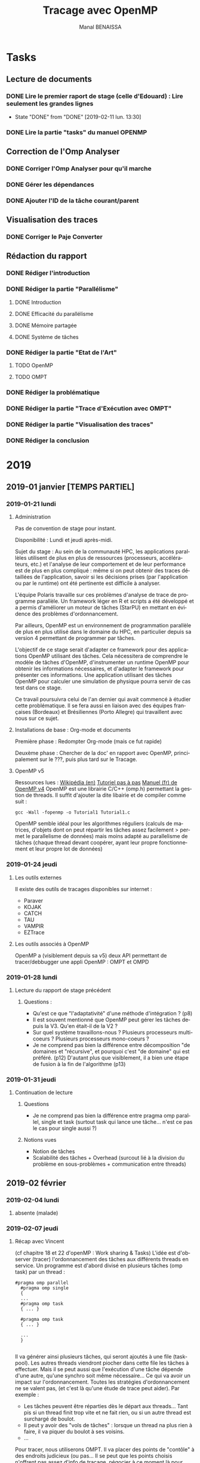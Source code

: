 # -*- mode: org -*-
# -*- coding: utf-8 -*-
#+STARTUP: overview indent inlineimages logdrawer
#+TITLE:       Tracage avec OpenMP
#+AUTHOR:      Manal BENAISSA
#+LANGUAGE:    fr
#+TAGS: GENERAL(G) openMP(o) org-mode(O) latex(T) git(G) reunion(r)
#+EXPORT_SELECT_TAGS: Blog
#+OPTIONS:   H:3 num:t toc:t \n:nil @:t ::t |:t ^:t -:t f:t *:t <:t
#+OPTIONS:   TeX:t LaTeX:nil skip:nil d:nil todo:t pri:nil tags:not-in-toc
#+EXPORT_SELECT_TAGS: export
#+EXPORT_EXCLUDE_TAGS: noexport
#+COLUMNS: %25ITEM %TODO %3PRIORITY %TAGS
#+SEQ_TODO: TODO(t!) STARTED(s!) WAITING(w@) APPT(a!) | DONE(d!) CANCELLED(c!) DEFERRED(f!)

* Tasks
** Lecture de documents
*** DONE Lire le premier raport de stage (celle d'Edouard) : Lire seulement les grandes lignes
   - State "DONE"       from "DONE"       [2019-02-11 lun. 13:30]
*** DONE Lire la partie "tasks" du manuel OPENMP
:LOGBOOK:
- State "DONE"       from "TODO"       [2019-03-25 lun. 16:24]
:END:
** Correction de l'Omp Analyser
*** DONE Corriger l'Omp Analyser pour qu'il marche
:LOGBOOK:
- State "DONE"       from "TODO"       [2019-04-01 lun. 17:41]
:END:
*** DONE Gérer les dépendances
:LOGBOOK:
- State "DONE"       from "TODO"       [2019-04-11 jeu. 16:18]
:END:
*** DONE Ajouter l'ID de la tâche courant/parent 
:LOGBOOK:
- State "DONE"       from "TODO"       [2019-05-20 lun. 17:02]
:END:
** Visualisation des traces
*** DONE Corriger le Paje Converter
:LOGBOOK:
- State "DONE"       from "TODO"       [2019-05-22 mer. 09:46]
:END:
** Rédaction du rapport
*** DONE Rédiger l'introduction
:LOGBOOK:
- State "DONE"       from "TODO"       [2019-05-23 jeu. 12:04]
:END:
*** DONE Rédiger la partie "Parallélisme"
:LOGBOOK:
- State "DONE"       from "TODO"       [2019-05-28 mar. 17:28]
:END:
**** DONE Introduction
:LOGBOOK:
- State "DONE"       from "TODO"       [2019-05-24 ven. 18:03]
:END:
**** DONE Efficacité du parallélisme
:LOGBOOK:
- State "DONE"       from "TODO"       [2019-05-27 lun. 17:41]
:END:
**** DONE Mémoire partagée
:LOGBOOK:
- State "DONE"       from "TODO"       [2019-05-28 mar. 17:28]
:END:
**** DONE Système de tâches 
:LOGBOOK:
- State "DONE"       from "TODO"       [2019-05-28 mar. 17:28]
:END:
*** DONE Rédiger la partie "Etat de l'Art" 
:LOGBOOK:
- State "DONE"       from "TODO"       [2019-06-13 jeu. 12:02]
:END:
**** TODO OpenMP
**** TODO OMPT
*** DONE Rédiger la problématique
:LOGBOOK:
- State "DONE"       from "TODO"       [2019-06-13 jeu. 12:03]
:END:
*** DONE Rédiger la partie "Trace d'Exécution avec OMPT"
:LOGBOOK:
- State "DONE"       from "TODO"       [2019-06-13 jeu. 12:03]
:END:
*** DONE Rédiger la partie "Visualisation des traces"
:LOGBOOK:
- State "DONE"       from "TODO"       [2019-06-13 jeu. 12:03]
:END:
*** DONE Rédiger la conclusion
:LOGBOOK:
- State "DONE"       from "TODO"       [2019-06-13 jeu. 12:03]
:END:
* 2019
** 2019-01 janvier [TEMPS PARTIEL]
*** 2019-01-21 lundi
**** Administration
Pas de convention de stage pour instant.

Disponibilité : Lundi et jeudi après-midi.

Sujet du stage : Au sein de la communauté HPC, les applications
parallèles utilisent de plus en plus de ressources (processeurs,
accélérateurs, etc.) et l'analyse de leur comportement et de leur
performance est de plus en plus compliqué : même si on peut obtenir
des traces détaillées de l'application, savoir si les décisions prises
(par l'application ou par le runtime) ont été pertinente est difficile
à analyser.

L'équipe Polaris travaille sur ces problèmes d'analyse de trace de
programme parallèle. Un framework léger en R et scripts a été
développé et a permis d'améliorer un moteur de tâches (StarPU) en
mettant en évidence des problèmes d'ordonnancement.

Par ailleurs, OpenMP est un environnement de programmation parallèle
de plus en plus utilisé dans le domaine du HPC, en particulier depuis
sa version 4 permettant de programmer par tâches.

L'objectif de ce stage serait d'adapter ce framework pour des
applications OpenMP utilisant des tâches. Cela nécessitera de
comprendre le modèle de tâches d'OpenMP, d'instrumenter un runtime
OpenMP pour obtenir les informations nécessaires, et d'adapter le
framework pour présenter ces informations.
Une application utilisant des tâches OpenMP pour calculer une
simulation de physique pourra servir de cas test dans ce stage.

Ce travail poursuivra celui de l'an dernier qui avait commencé à
étudier cette problématique. Il se fera aussi en liaison avec des
équipes françaises (Bordeaux) et Brésiliennes (Porto Allegre) qui
travaillent avec nous sur ce sujet.

**** Installations de base : Org-mode et documents
Première phase : Redompter Org-mode (mais ce fut rapide)

Deuxème phase : Chercher de la doc' en rapport avec OpenMP,
principalement sur le ???, puis plus tard sur le Tracage.

**** OpenMP v5 
Ressources lues :
[[https://en.wikipedia.org/wiki/OpenMP][Wikipédia (en)]]
[[https://connect.ed-diamond.com/GNU-Linux-Magazine/GLMF-122/Decouverte-de-la-programmation-parallele-avec-OpenMP][Tutoriel pas à pas]]
[[https://haydn2005.u-bourgogne.fr/dsi-ccub/IMG/pdf/openMP_Fortran_C.pdf][Manuel (fr) de OpenMP v4]]
OpenMP est une librairie C/C++ (omp.h) permettant la gestion de threads.  
Il suffit d'ajouter la dite libairie et de compiler comme suit :

#+begin_src 
gcc -Wall -fopenmp -o Tutorial1 Tutorial1.c
#+end_src

OpenMP semble idéal pour les algorithmes réguliers (calculs de
matrices, d'objets dont on peut répartir les tâches assez facilement >
permet le parallelisme de données) mais moins adapté au parallelisme
de tâches (chaque thread devant coopérer, ayant leur propre
fonctionnement et leur propre lot de données)
  
*** 2019-01-24 jeudi
**** Les outils externes
Il existe des outils de tracages disponibles sur internet :
- Paraver
- KOJAK
- CATCH
- TAU
- VAMPIR
- EZTrace
**** Les outils associés à OpenMP
OpenMP a (visiblement depuis sa v5) deux API permettant de
tracer/debbugger une appli OpenMP : OMPT et OMPD
*** 2019-01-28 lundi
**** Lecture du rapport de stage précédent
***** Questions :
- Qu'est ce que "l'adaptativité" d'une méthode d'intégration ? (p8)
- Il est souvent mentionné que OpenMP peut gérer les tâches depuis la
  V3. Qu'en était-il de la V2 ?
- Sur quel système travaillons-nous ? Plusieurs processeurs
  multi-coeurs ? Plusieurs processeurs mono-coeurs ?
- Je ne comprend pas bien la différence entre décomposition "de
  domaines et "récursive", et pourquoi c'est "de domaine" qui est
  préféré. (p12) D'autant plus que visiblement, il  a bien une étape
  de fusion à la fin de l'algorithme (p13)
*** 2019-01-31 jeudi 
**** Continuation de lecture
***** Questions
- Je ne comprend pas bien la différence entre pragma omp parallel,
  single et task (surtout task qui lance une tâche... n'est ce pas le
  cas pour single aussi ?)

***** Notions vues
- Notion de tâches
- Scalabilité des tâches + Overhead (surcout lié à la division du
  problème en sous-problèmes + communication entre threads)

** 2019-02 février
*** 2019-02-04 lundi
**** absente (malade)
*** 2019-02-07 jeudi
**** Récap avec Vincent

(cf chapitre 18 et 22 d'openMP : Work sharing & Tasks) L'idée est
d'observer (tracer) l'ordonnancement des tâches aux différents threads
en service. Un programme est d'abord divisé en plusieurs tâches (omp
task) par un thread :

#+begin_src 
#pragma omp parallel
  #pragma omp single
  {
  ...
  #pragma omp task
  { ... }

  #pragma omp task
  { ... }

  ...
  }

#+end_src

Il va générer ainsi plusieurs tâches, qui seront ajoutés à une file
(taskpool).
Les autres threads viendront piocher dans cette file les tâches à
effectuer. Mais il se peut aussi que l'exécution d'une tâche dépende
d'une autre, qu'une synchro soit même nécessaire... Ce qui va avoir un
impact sur l'ordonnancement. Toutes les stratégies d'ordonnancement ne
se valent pas, (et c'est là qu'une étude de trace peut aider). Par
exemple :
- Les tâches peuvent être réparties dès le départ aux threads... Tant
  pis si un thread finit trop vite et ne fait rien, ou si un autre
  thread est surchargé de boulot.
- Il peut y avoir des "vols de tâches" : lorsque un thread na plus
  rien à faire, il va piquer du boulot à ses voisins.
- ...

Pour tracer, nous utiliserons OMPT. Il va placer des points de
"contôle" à des endroits judicieux (ou pas... Il se peut que les
points choisis n'offrent pas assez d'info de tracage, négocier à ce
moment là pour avoir + d'infos.)

*** 2019-02-11 lundi
**** Préparation de ma présentation de stage pour la Magistère
***** TODO Présentation Magistère
      SCHEDULED: <2019-03-07 jeu.>
J'ai une présentation de mon sujet à préparer. L'idée est d'expliquer
grossièrement ce qu'est le parallélisme et OPENMP, et en quoi le
traçage est nécessaire. La présentation dure une dizaine de minutes,
devant les autres Magisteriens, puis 5min seront consacrés à des questions.

****** Parallélisme & OpenMP  
- Expliquer ce qu'est le parallélisme (brièvement)
- Expliquer le système de tâches
- Montrer OpenMP + comment il gère les tâches

****** Traçage
- Présenter OMPT
- Exliquer mon sujet de stage :Traçage
*** 2019-02-14 jeudi
**** Passage d'Arnaud LEGRAND pour org-mode
Quelques correctifs devaient être fait : En plus j'étais sur une
ancienne version...

Voici le git du org-mode A JOUR :
[[https://gitlab.inria.fr/learninglab/mooc-rr/mooc-rr-ressources/blob/master/module2/ressources/emacs_orgmode.org#a-simple-reproducible-research-emacs-configuration-][Git du Org-mode]]
**** Continuation de la présentation
Je vais tenter de le faire en Latex, je nai jamais eu vraiment
l'occasion de l'utliser.
**** Questions sur le journal du stage précédent
- Pas bien compris la compilation sur seminole
*** 2019-02-18 lundi  
**** Panne Internet
**** Questions sur OPENMP de façon général
***** La différence entre omp barrier et omp taskwait ?
omp barrier s'applique aux threads ! A un point de synchro donné (par
omp barrier) tous les threads encore en activité sont attendus avant de
passer à la suite.
omp taskwait s'applique aux tâches ! Même principe, mais un thread
peut continuer à prendre des tâches malgré taskwait, jusqu'à que
toutes les tâches attendues soient terminés.
***** La différence entre omp master et omp single en matière de perf' ?
Aucune en ce qui concerne les tâches : On péfèrera single, qui est
plus flexible.

*** 2019-02-21 jeudi
**** Absente (Malade)
** 2019-03 mars
*** 2019-03-04 lundi
**** Installation de clang v8
**** Tests d'ordonnancement avec Task.c
5 tâches ont été crée, et elles sont réparties à travers 3
threads. L'idée était de mieux comprendre l'utilisation des tâches,
puis d'essayer de comprendre (sans traçage) l'ordonancement.

Résultat obtenu :
TACHE 1, THREAD 1 
TACHE 2, THREAD 2  
TACHE 5, THREAD 2 
TACHE 3, THREAD 0 
TACHE 4, THREAD 1

Cependant, les tâches sont trop rapides à terminer, il n'y a pas assez
de tâches pour bien voir non plus. Je pense exploiter les fichiers
tests du stage précédent, et éventuellement revenir vers task.c si
j'ai besoin d'un exemple simple.
**** Les directives qui seront souvent utilisées
***** pragma omp parallel
Demande au compilateur de paralléliser explicitement un bloc de code
donné
***** pragma omp single
Le bloc de code donné sera exécuté par UN SEUL thread (pas forcément
le master)
***** pragma omp task
Permet de définir une tâche
****** Construction de task 
******* depend(in/out/inout : <variables>)
#+begin_src 
#pragma omp task depend(in:a,b) depend(out:c)
#+end_src

Cette tâche attend que les tâches produisant a et b se terminent
(out:a,b) et produit c. Permet de définir des dépendances entre tâches
(et personaliser l'ordonancement)
******* firstprivate(<variables>)
#+begin_src 
#pragma omp task firstprivate(a)
#+end_src

Cette tache utilisera une copie e la variable a. Ainsi :
#+begin_src 
int a = 0;

#pragma omp parallel
{	
	#pragma omp single
	{
    #pragma omp task firstprivate(a)
    {
    printf("TACHE 1");
    a++;
    }

    #pragma omp task firstprivate(a)
    {
    printf("TACHE 2");
    a++;
    }
}}
#+end_src

Les 2 tâches auront a = 1. A la fin de l'exécution de ces 2 tâches,
a=0 : Les copies ne sont pas sauvegardées.

***** pragma omp taskwait
permet d'attendre la fin d'exécution de toutes les tâches définies
AVANT taskwait.
*** 2019-03-07 jeudi
**** Première lecture approfondie d'OMPT

A REVOIR : Non comprise

*** 2019-03-11 lundi
*** 2019-03-14 jeudi
**** Compilation avec Clang

#+begin_src 
clang-8 monprogramme.c -fopenmp
#+end_src

Un fichier a.out est généré. Il suffit de l'exécuter comme suit :

#+begin_src 
./a.out <EVENTUELS_PARAMETRES>
#+end_src
**** Revue avec Vincent
les programmes compilés avec clang-8 le sont directement avec
ompt. L'idée que le callback.h appelle avant les fonctions de ompt
(lookup), en stockant directement les fonctions dans des pointeurs et
affiche (comme il le souhaite) les retours de callback.
Il faudra néanmoins revoir la version actuelle de OMPT avec celle du
code de Maxime. 
*** 2019-03-18 lundi
**** Correction de callback.h [EN COURS]
Certaines fonctions/callbacks n'ont pas été implémenté (cf
callback.h/c)
D'autres fonctions/callbacks ont changé de nom/type/paramètre.
Je m'aide du manuel OpenMP v5 pour corriger : [[https://www.openmp.org/wp-content/uploads/OpenMP-API-Specification-5.0.pdf][Manuel OpenMP v5 (dernière version)]]

Pour l'instant, seul le monitoring avec les callbacks (=tracer sur sa
propre machine) est implémentée. Il existe des outils pour tracer une
machine cible (que nous ne verrons pas pour l'instant)
*** 2019-03-21 jeudi
**** Questions
- Nous avons les callbacks =ompt_callback_mutex_acquired= et
  =ompt_callback_mutex_released= qui ,ne sont pas décrit : Il existe
  seulement une specification pour =ompt_callback_mutex_t=. Pourquoi ?
  (p478)
- =ompt_callback_buffer_request= et =ompt_callback_buffer_complete= non
  donnés dans la liste des callbacks. (p486)
- Revoir =ompt_callback_reduction=.
**** Activation d'OMPT
On souhaite à présent tracer un programme lambda (utilisant
OpenMP). Il faut associer callback.c/h au dit programme. Voici la démarche à suivre lorsque =callback= a été
implémenté :
***** Rappel
- Une bibliothèque statique est une collection de fichiers objets
  (.o).
- Une bibliothèque dynamique est une collection de fonctions compilées
  et stockées dans un exécutable, dans le but d'être attaché par
  d'autres prorammes durant l'exécution.
***** A savoir
Il ne faut PAS ajouter #include "callback.h" dans le proramme à tracer
! 
***** Via une bibliothèque dynamique dans la variable d'environnement =OMP_TOOL_LIBRARIES=
****** Créer la librairie dynamique

#+begin_src 
 clang-8 -shared -fpic callback.c -o libcallback.so
#+end_src

Les librairies dynamiques se terminent par .so pour Linux, .dll pour
Windows, .dylib pour OSX. (Comme je suis sur Linux, se sera .so pour
moi)
L'option -fpic convertie les adresses absolues en adresses relatives :
Les diférents processus pourront charger la librairie à différentes
zones mémoire.

****** Passer la librairie dans la variable d'environement =OMP_TOOL_LIBRAIRIES= 

Attention, il est TRES important que la librairie se trouve dans
=/usr/local/lib/= !

#+begin_src
export OMP_TOOL_LIBRARIES="/usr/local/lib/libcallback.so"
#+end_src

Pour voir les variables d'environnement :

#+begin_src 
printenv OMP_TOOL_LIBRARIES
#+end_src

[Cette méthode marche !]
***** Directement dans le programme (statique) 
#+begin_src 
clang-8 -include callback.h -fopenmp Time.c -o Time
#+end_src

[Cette méthode ne marche pas...]
***** Problème
Aucune des deux techniques ne fonctionne. Ni le journal de l'an
dernier, ni le manuel ne m'en dit plus...

[EDIT : La méthode 1 marche !]
*** 2019-03-25 lundi
**** DONE Dernières corrections du callback.h 
:LOGBOOK:
- State "DONE"       from "TODO"       [2019-04-11 jeu. 16:06]
:END:
- Le .h est inutile. A supprimer. [EDIT : Je pense plutôt le
garder, il m'aide à mieux y voir] 
- Enlever les statics.
- Retoucher le timer (timer fourni inutile)
- Revoir les retours donnés à chaque callback (certains retours sont inutiles à fournir)
**** TODO Permettre une meilleure visualisation
Soit avec PAJE, soit avec R
**** DONE Essayer le tracage avec le programme =mergesort.c=
:LOGBOOK:
- State "DONE"       from "STARTED"    [2019-04-11 jeu. 16:19]
- State "STARTED"    from "TODO"       [2019-04-11 jeu. 16:06]
:END:
L'idée étant de voir le traçage sur un programme + complexe
**** TODO Essayer le traçage avec le programme =cas-test= 
Programme utilisant la bibliothèque GSL (cas des intégrations
imbriquées, inspiré de calculs effectué en physique)
**** Observation des traces
L'activation d'OMPT fonctionne, et donne donc un fichier
=trace_ompt.csv=. Il faut à présent voir si les retours donnés sont
cohérents par rapport au programme tracé.
**** Retour de Vincent
***** Autres manières de compiler
Avec une bibliothèque dynamique indiquée par un chemin complet
#+begin_src 
clang-8 -shared -fpic callback.c -o libcallback.so
export OMP_TOOL_LIBRARIES="$(pwd)/libcallback.so"
clang-8 -fopenmp -o Time Time.c
env -i OMP_TOOL_LIBRARIES="$OMP_TOOL_LIBRARIES" ./Time 2
#+end_src
Avec le code directement dans l'exécutable
#+begin_src 
clang-8 -fopenmp -o Time-alone callback.c Time.c
env -i ./Time-alone 2
#+end_src
Avec une bibliothèque dynamique recherchée dans les chemins de bibliothèque
#+begin_src 
clang-8 -shared -fpic callback.c -o libcallback.so
export OMP_TOOL_LIBRARIES="libcallback.so"
export LD_LIBRARY_PATH="$(pwd)"
clang-8 -fopenmp -o Time Time.c
env -i OMP_TOOL_LIBRARIES="$OMP_TOOL_LIBRARIES" LD_LIBRARY_PATH="$LD_LIBRARY_PATH" ./Time 2
#+end_src

***** Visualisation de traces
- format PAJE
- outils :
  - l'ancêtre Paje.app (gnustep/Objective C)
  - paje-ng (à tester en priorité)
  - Vite (réécriture avec OpenGL, ne supporte pas tout le format Paje)
***** Compilation gsl-par
#+begin_src 
git clone ...
git checkout fin-stage
cd ...
./autogen.sh
mkdir build && cd build
../configure CC=clang-8 CFLAGS=-fopenmp --prefix="$(pwd)/_inst" --enable-openmp --enable-maintainer-mode
make -j
make install
#+end_src
#+begin_src
stage-qgp/cas-test$ make  GSL_BASEDIR=../../gsl-par/build/_inst
#+end_src
*** 2019-03-28 jeudi 
**** Correction du callback.h
***** Timer étrange
Le timer retournait toujours le même timestamp. Nous pouvions voir la
chronologie qu'à partir de l'ordre dans laquel les événements ont été
écrit dans le fichier (le timestamp était alors inutile). De plus, la valeur
retournée donnait le nombre de secondes depuis janvier 1970... J'ai
corrigé ça.
***** Questions
- Les sections parallèles (même emboitées) sont toujours crées/gérés
  par le MEME thread, mais parfois par des processeurs différents,
  comment ça se fait ?
***** Récap' des events et des infos retournées.
Certains paramètres sont retournés mais sont ils vraiment utiles pour
le tracage ? Manque-il des infos ?
****** =EVENT_OMPT_START=            (101)
Aucun paramètre

****** =EVENT_OMPT_END=              (102)
Aucun paramètre

****** =EVENT_THREAD_BEGIN=          (103)
Associé à =ompt_callback_thread_begin()= : Lorsqu'un thread est crée. On
veut alors connaitre :
- ID du processeur
- ID du thread crée
- Le type du thread (initial = 1, worker = 2, other = 3, unknown = 4)

- Eventuellement sa structure associée ? (Pas pertinent à mon sens)

Il y a des redondances dans l'ancienne version :
=ompt_get_thread_data()->value= (va donner l'ID du thread courant) et
=thread_data->value= (ID du thread crée) indiqueront
toujours les MEMES valeurs.

****** =EVENT_THREAD_END=            (104)
Associé à =ompt_callback_thread_end()= : Lorsqu'un thread se termine. On
veut alors connaitre :
- ID du processeur
- ID du thread terminé

****** =EVENT_TASK_CREATE=           (105)
Associé à =ompt_callback_task_create()= : Lorsqu'une tâche est crée. On
veut alors connaitre :
- ID du processeur
- ID du thread qui va créer la tâche
- ID de la tâche associée à la création de la nouvelle tâche (>1000) :
  vaut 0 si c'est une tâche initiale
 ID de la nouvelle tâche
- flags : type de la nouvelle tâche (initial, explicit ou target)
- A il des dépendances ?

****** =EVENT_TASK_END=              (106)
Associé à =ompt_callback_task_schedule()= : Lorsqu'une tâche est terminée. On
veut alors connaitre :
- ID du processeur
- ID du thread qui va créer la tâche
- ID de la tâche associée à la création de la nouvelle tâche (>1000) :
  vaut 0 si c'est une tâche initiale
- ID de la nouvelle tâche
- flags : type de la nouvelle tâche (initial, explicit ou target)
- A il des dépendances ?
****** =EVENT_IMPLICIT_TASK_CREATE=  (107)
Associé à =ompt_callback_implicit_task()= : Lorsqu'une tâche implicite
(ou initiale) est crée. On veut alors connaitre :
- ID du processeur
- ID du thread qui va exécuter la tâche
- ID de la section parallèle/team (>100) où on se trouve 
- ID de la tâche rencontrée (>1000)
- flags (indique la nature de la tâche : initial ou implicit)
- Nombre de threads ou de team (=actual_parallelism=) : vaut 1 pour les
  tâches initiales qui ne sont pas dans des teams.
- Index (ID du thread appelant) : vaut 1 pour les tâches initiales non
  crées par des teams.


A noter qu'une tâche implicite est crée à chaque section parallèle !

****** =EVENT_IMPLICIT_TASK_END=     (108)
Associé à =ompt_callback_implicit_task()= : Lorsqu'une tâche implicite
(ou initiale) est crée. On veut alors connaitre :
- ID du processeur
- ID du thread qui va exécuter la tâche
- ID de la section parallèle/team (>100) où on se trouve (vaudra NULL
  ou 0 ici)
- ID de la tâche rencontrée (>1000)
- Nombre de threads ou de team (=actual_parallelism=) : vaudra 0 ici.
- Index (ID du thread appelant) 
- flags (indique la nature de la tâche : initial ou implicit)

ID de la section parallèle, le nombre de threads et le flag ne sont
pas nécessaire ici, mais je les ai quand même laissé.

****** =EVENT_TASK_SCHEDULE=         (109)
Associé à =ompt_callback_task_schedule()= : Lorsqu'une tâche est "modifiée". On
veut alors connaitre :
- ID du processeur
- ID du thread qui va créer la tâche
- ID de la tâche 1 (tâche courante) (>1000)
- ID de la tâche 2
- status (cf =get_task_status()=)

****** =EVENT_PARALLEL_BEGIN=        (110)
Associé à =ompt_callback_parallel_begin()= : Lorsqu'une région parallèle
(avec pragma omp parallel) ou une team commence. On
veut alors connaitre :
- ID du processeur
- ID du thread qui va créer la région parallèle/team
- ID de la section parallèle/team (>100)
- ID de la tâche rencontrée (>1000)
- flags (indique comment/par qui la section est crée)
- Nombre de threads demandé dans cette section

=encountering_task_frame->exit_frame.ptr= est le pointeur vers la tâche
à effectuer, ce n'est pas pertinent de le mettre. Ce fier à ce qui est
proposé dans les structures de trace, dans le manuel).

****** =EVENT_PARALLEL_END=          (111)
Associé à =ompt_callback_parallel_end()= : Lorsqu'une région parallèle
(avec pragma omp parallel) ou une team commence. On veut alors connaitre :
- ID du processeur
- ID du thread qui va terminer la région parallèle/team
- ID de la section parallèle/team qui termine (>100)

****** =EVENT_SINGLE_OTHER_BEGIN=    (112)
Associé à =ompt_callback_work()= : Lorqu'une directive "#pragma omp
single" (= gestion de cette section par UN SEUL thread) est rencontré par un thread qui ne GERE pas cette section.
veut alors connaitre :
- ID du processeur
- ID du thread 
- ID de la section parallèle (>100)
- ID de la tâche associée
****** =EVENT_SINGLE_OTHER_END=      (113)
Associé à =ompt_callback_work()= : Lorqu'une directive "#pragma omp
single" (= gestion de cette section par UN SEUL thread) est rencontré
par un thread qui ne GERE pas cette section, et que cette section se termine.
veut alors connaitre :
- ID du processeur
- ID du thread 
- ID de la section parallèle (>100)
- ID de la tâche associée

****** =EVENT_TASK_DEPENDENCES=      (114)
Associé à =ompt_callback_dependences()= : Lorsqu'une tâche est crée
AVEC des dépendances (avec =ordered/depend=). On
veut alors connaitre :
- ID du processeur
- ID du thread qui va créer la tâche
- ID de la nouvelle tâche (>1000)
- nombre de dépendances
- liste des dépendances

****** =EVENT_TASK_DEPENDENCES_PAIR= (115)
Associé à =ompt_callback_task_dependences()= : Lorsqu'une tâche est crée
AVEC des dépendances ET que les tâches dont elle dépend sont encore en
cours d'exécution. On rencontre notamment cette situation dans le cas
des loops (la tâche i+1 dépend de la tâche i) On
veut alors connaitre :
- ID du processeur
- ID du thread qui va créer la tâche
- ID de la tâche source (celle qui fournit les variables out) (>1000)
- ID de la tâche =sink= (celle doit attendre la tâche source) (>1000)

****** =EVENT_SINGLE_EXECUTOR_BEGIN= (116)
Associé à =ompt_callback_work()= : Lorqu'une directive "#pragma omp
single" (= gestion de cette section par UN SEUL thread) est rencontré
par le thread qui GERE cette section.
veut alors connaitre :
- ID du processeur
- ID du thread 
- ID de la section parallèle (>100)
- ID de la tâche associée
****** =EVENT_SINGLE_EXECUTOR_END=   (117)
Associé à =ompt_callback_work()= : Lorqu'une directive "#pragma omp
single" (= gestion de cette section par UN SEUL thread) est rencontré
par le thread qui GERE cette section, et que cette section se termine.
veut alors connaitre :
- ID du processeur
- ID du thread 
- ID de la section parallèle (>100)
- ID de la tâche associée
****** =EVENT_MASTER_BEGIN=          (118)
Associé à =ompt_callback_master()= : Lorqu'une section géré par le
thread master commence (lorsque "#pragma omp master" est rencontrée). On
veut alors connaitre :
- ID du processeur
- ID du thread 
- ID de la section parallèle (>100)
- ID de la tâche associée

** 2019-04 avril
*** 2019-04-01 lundi
**** ><(((°>
**** Questions
- Les sections parallèles (callback : =ompt_callback_parallel_begin=)
retournent un flag qui n'indique pas si la section est LEAGUE ou
TEAM... Normal ?
- Revoir complètement comment les dépendances sont stockées et (surtout
  comment y accéder...)
*** 2019-04-04 jeudi
**** Questions
- Lorsqu'un event =OMPT_CALLBACK_DEPENDENCES= survient, il est
  normalement possible d'accéder aux dites dépendances (pour une tâche
  donnée) via le paramètre =const ompt_dependence_t *deps=. La structure
  =ompt_dependence_t= est construite ainsi : 

#+begin_src 
typedef struct ompt_dependence_t {
ompt_data_t variable;
ompt_dependence_type_t dependence_type;
} ompt_dependence_t;
#+end_src

=ompt_dependence_type_t= fournit le type de dépendance (in, out, inout)
détaillée dans la fonction =char* get_dependence_type(int d)= de
callback.c. (Jusqu'à là, tout va bien)
En revanche, =ompt_data_t variable= est une autre structure comme suit :

#+begin_src 
typedef union ompt_data_t {
uint64_t value;
void* ptr;
} ompt_data_t;
#+end_src

...où variable est un pointeur vers la zone de stockage de la
dépendance. (cf p442 du manuel)
 Donc variable->value doit donner le variable de dépendance de la
tâche...Ce qui ne semble pas être le cas.
*** 2019-04-08 lundi
**** Réponses !
***** Au sujet des dépendances
Le nom de la variable n'est pas stockée ! En revanche, on peut trouver
sa valeur dans *(variable->value) ou dans *(variable->ptr) (value et
ptr coniennent la même chose, on a juste value qui est en =uint64_t=
et ptr en =void*=.)
**** Questions
***** Encore les dépendances
Lorsqu'il y a plusieurs dépendances du même type, variable est sensée
pointer ver un vecteur d'éléments. Je n'arrive pas à accéder aux
autres éléments...
Plusieurs cas possibles :
- =ompt_dependence_t* deps= pointe vers un vecteur d'éléments de type
  =ompt_dependence_t=. (On peut effectivement accéder aux divers
  variables, mais le type bug.)
- =ompt_dependence_t* deps= pointe vers la structure de type
  =ompt_dependence_t vardeps= , et vardeps.ptr pointe vers un vecteurs
  de variables partageant le même type (in, out, inout). Si on
  retrouve les directives "depend(in:x) depend(out:y)", ceci est
  interprété comme un inout. (C'est douteux mais c'est ce qu'il
  m'envoie pour ce type de directive...)

[RESOLU ! C'était bien la 1ère option]
**** Travail en cours
Visiblement, =ompt_callback_work()= est plus vaste qu'il n'y parait : Il
est appelé  chaque "gestion" de threads face à une section
donnée. Il va particulièrement nous intéresser dans le cas de =#pragma
omp single=, mais pas que. (cf taskloop surtout, à voir si les autres
sont pertinents à ajouter)
*** 2019-04-11 jeudi
**** Correction de callback terminé
Les fonctions (à priori) nécessaires ont été vérifiées/testées et
ajustées. J'ai ajouté également l'event associé à "pragma omp master"
(très souvent utilisé pour les tâches).   
**** Application de R
[[https://informatique-mia.inra.fr/r4ciam/node/128][Bon tuto en R]]
[[https://openclassrooms.com/fr/courses/1393696-effectuez-vos-etudes-statistiques-avec-r/1393912-premiers-pas-avec-r][Openclassroom]]
[[https://colinfay.me/intro-to-r/appendix-b-invoking-r.html][Autretuto]]

**** Installation de PAJE-NG
[[https://github.com/schnorr/pajeng][Git de paje-ng]]
[[http://paje.sourceforge.net/download/publication/lang-paje.pdf][Comment avoir une trace en format PAJE]]
**** Adaptation de csv2paje.R
Quelques paramètres ont été modifiés/ajoutés durant le traçage. Il
faut donc réadapter le fichier =csv_to_paje_converter.R= pour prendre en
compte ces changements.
*** 2019-04-15 lundi
**** Comment lire le format PAJE
Le but du format PAJE est essentiellement d'aboutir vers un graphe de
ce type :
[[file:exemple_diagramme.png]]

L'idée étant de créer des containers (Program ou Thread) qui évoluent
dans le temps (cf event).
***** PajeDefineContainerType 1
Définit le type de container : ici un programme ou un thread. 
Champs associés : NumEvent(1) + Alias du type + Alias du type de container père +
nom du type de container
#+begin_src 
1	P	0	Program
1	Th	P	Thread
#+end_src
Soit :
- le container est le programme, sans container associé (d'où le
  zéro)
le container est un thread, contenu dans le programme (d'où P)
***** PajeCreateContainer 7
On crée ici le container de type P ou Th.
Champs associés : NumEvent(7) + date + Alias du container  + Type du
container + Container père + nom du container
#+begin_src 
7	0	MyP	P	0	"Program"'
#+end_src
Ici, MyP est un container de type P (Program), débutant au
temps 0.0sec, sans container père, et portant le nom "Program".

#+begin_src 
7	0.000007152557	Th1	Th	MyP	"Thread 1"
#+end_src
Th1 est un container de type Th (Thread), débutant au temps
0.000007152557sec, dont le containter père est MyP, et portant le nom
"Thread 1" 
**** Retour V.D
 - Paje peut convertir un fichier page en csv (en y ajoutant un format
   plus compact) avec =pj_dump=
- =Vite= permet de visualiser des fichiers au format paje (Faire
  attention tout de même : ce n'est pas toujours bien interprété)
- L'idée : Convertir un .csv en paje puis de nouveau en csv pour
  traiter avec R.
** 2019-05 mai [TEMPS PLEINS]
*** 2019-05-13 lundi
**** Correction du Paje Converter
- Certaines informations ont été oublié lors de la conversion CSV -> Paje. (Type
  de threads par exemple). Il faut voir comment insérer ça.
- Il faut installer la librairie =readr= une première fois pour pouvoir
  l'utiliser :
#+begin_src 
install.packages("readr", repos=c("http://rstudio.org/_packages", "http://cran.rstudio.com"))
#+end_src
Par contre il n'est plus utile de le réinstaller à chaque fois, il me
foudrait un script qui s'assure de ces installations, et qui enchaine
directement avec la conversion csv/paje ensuite.
*** 2019-05-14 mardi
**** Commande pour la conversion
Il existe un fichier =csv_to_paje_converter.R= permettant la conversion
d'un tracé (notre fichier =traces_ompt.csv=) en format paje. Ce format
permettra ensuite d'avoir notre diagramme de Grantt. Pour effetuer la
conversion :

#+begin_src 
sudo R --vanilla < csv_to_paje_converter.R
#+end_src

Ce fichier .paje peut être ouvert par un logiciel tel que =Vite= pour la
visualisation.
**** Problème lié à la conversion
L'=omp_analyser= a été beaucoup changé, et il faut donc remettre à jour
le =paje_converter=. Malgré mes modifications, l'affichage reste
incorrect, je ne comprend pas pourquoi. Le problème se situe au moment
des SWITCH (lorsqu'un event scheduling [code 109] est rencontré).
Admettons que nous avons 2 threads T1 et T2 dans un code comme
celui-ci : 
#+begin_src 
#pragma omp parallel
{
   #pragma omp single
   {
    #pragma omp task
    {
	duTafLambda();
    }
   }

}	
#+end_src
- Au moment de la création de la section parallèle (=omp parallel=), T1
  et T2 se verront assigné d'une tâche implicite, respectivement 1002
  et 1004.
- T2 est le thread choisi dans =omp single=. Il va donc effectuer la
  tâche implicite 1004 consistant à créer les tâches et les mettre dans le
  taskpool. Il va y mettre notre unique tâche : la tâche 1005.
- T1 était lui aussi dans une tâche implicite (lors de la création
  de la la section parallèle =omp parallel=) : la tâche 1002. Il va donc
  SWITCHER vers la tâche 1005 (l'event schedule s'active à ce moment
  là). La tâche 1002 est toujours présente mais mise en attente. 
- T2 termine pendant ce temps la création de ses tâches. Si il y avait
  d'autres tâches, il aurait fait comme T1 et il aurait switch de la
  tâche 1004 à la tâche 100X. 

Ce que nous voulons voir dans le diagramme de grantt, c'est ces
switchs :
- T1 fait la tâche 1002 puis 1005, avec l'event "schedule switch"
  entre les deux
- T2 fait la tâche 1004 où il crée les tâches (donc on doit voir les
  event "create task" dans cette tâche) puis il switch vers la tâche
  100X.

***** Comment on illustre le switch avec paje
Un thread a plusieurs états possibles :
- Il exécute une tâche : Ta
- Il exécute la tâche initiale : iniTa
- Il ne fait rien : No
- Le thread est détruit : Ds

On exprime ce changement d'état comme suit (pour paje) :
#+begin_src 
10	[timestamp]	S	Th[num du thread qui change d'état]	[Nouvel état]
#+end_src

Un event peut avoir plusieurs valeurs possibles :
- Création d'une nouvelle tâche : TC
- Fin d'une tâche : TD
- Création d'une nouvelle tâche implicite : impTC
- Fin d'une tâche implicite : impTD

On exprime ce changement de valeurs comme suit :
#+begin_src 
12	[timestamp]	TE	Th[num du thread concerné par l'event]	[valeur de l'event]	[ID de la tâche crée]	[processus ayant crée la tâche]
#+end_src 

***** Quel est donc le problème ?
Quand une tâche est crée (en partant du principe qu'elle peut être
interrompue et reprise par un AUTRE thread), il faut mémoriser :
- Si cette tâche est en cours d'exécution ou interrompue
- Quel thread exécute cette tâche 
- si c'est une tâche implicite ou non
- Un compteur de lien pour les tâches explicites

Lors d'un event "switched" (code 109), nous avons comme information :
- L'ID du thread qui va switcher
- La tâche source (1002 pour T1 par exemple)
- La tâche destination (1005 pour T1)

L'ancien projet met 0 l'ID du thread qui va switcher quand la tâche
n'est pas géré, or Th0 ne sera pas reconnu...
J'ai l'impression qu'il nous manque une info dans le tracé : A quel
moment un thread switch d'une tâche implicite à une tâche explicite
lors de la création d'une section parallèle ? (cf ligne 7, 11 et 8 de
=traces_ompt.csv=)

*** 2019-05-15 mercredi
***** Rédaction du rapport 
****** Etat de l'art
******* Parallélisme à mémoire partagée et système de tâches
- Expliquer ce qu'est le parallélisme
- Comment fonctionne le parallélisme en mémoire partagée
- Expliquer le système de tâche
******* OpenMP et le système de tâches
- Expliquer OpenMP
- Comment celui-ci gère les tâches
******* OMPT pour le traçage
- Expliquer OMPT, le système de callback
- Expliquer les mises à jours faites
****** Problématique
- Mettre en évidence le problème d'ordonnancement et la nécessité
  d'effectuer un traçage
- Avons-nous toutes les informations nécessaires (lors de
  l'utilisation d'OMPT)  pour voir les problèmes d'ordonnancement ?
*** 2019-05-16 jeudi
**** Retours Vincent
***** Traçage des tâches
On constate effectivement qu'on manque d'informations sur
l'enchainement des tâches : sur =traces_ompt.csv= on constate que le
thread 1 passe de la tâche 0 à 1001, puis de 1001 à 1002 et enfin de
1002 à 1005 mais sans trop savoir à qel moment et comment. Il faut
donc avoir plus d'infos (notamment grâce à =ompt_get_task_info_t()=) au
niveau des créations de tâches implicites (donc à priori au moment des
pragma parallel, et éventuellement pendant le pragma single/master)
***** On ne gère pas le traçage des processus
L'ordonnancement des processus/treads est géré par le noyau et
nécessite d'autres outils comme =perf= (Linux). Nous ne gérons pas cet
aspect là du traçage, on se concentre sur l'ordonnancement des tâches.
***** Coté rapport 
On garde le plan fait hier, l'idée est de réexpliquer mais avec mes
mots. Il n'est pas nécessaire d'expliquer Paje, il ne sert qu'à mieux
visualiser le traçé. On a donc 10 pages, dont une pour les références
à la fin. Faut 5 pages MAX pour l'état de l'art/Problématique. 
*** 2019-05-17 vendredi
Nous pouvons obtenir plus d'infos au sujet des tâches grâce à
=ompt_get_task_info()=, à qui il faut lui donner les paramères suivants :

#+begin_src 
ompt_get_task_info(
      int ancestor_level, 
      int *flags, 
      ompt_data_t **task_data,
      ompt_frame_t **task_frame,
      ompt_data_t **parallel_data,
      int *thread_num
);
#+end_src

Ces paramètres sont souvent dispo à certains events (parallel-begin
par exemple). l'=ancestor_level= est le "rang" de la tâche dans la pile
de tâches : Si =0, alors on souhaite les infos de la tâche
ACTIVE. Sinon, on souhaite les infos d'une tâche inactive dans la
pile.

#+begin_src 
//---------TASK INFO------------
	int num_thread = (int)requested_parallelism;
	int ancestror_level = 1;

	//Si les infos sont disponibles
	int info_disponibility = ompt_get_task_info(ancestror_level, &flags, &encountering_task_data, &encountering_task_frame, &parallel_data, &num_thread);
	if (info_disponibility==2){
		printf("TACHE : %f;%d;%d;%lu;%lu;%lu;%s;%u\n",getTime(),EVENT_PARALLEL_BEGIN, ompt_get_proc_id(), ompt_get_thread_data()->value,parallel_data->value, encountering_task_data->value, get_parallel_flag((uint32_t)flags, res), requested_parallelism);
	}
	else{
		printf("TACHE : Infos non disponibles (code %d) !\n", info_disponibility);
	}
	//-----------------------------
#+end_src

Je ne vois pas bien comment utiliser cette fonction, surtout si les
infos ne sont pas directement disponibles. 
*** 2019-05-20 lundi
**** =get_task_info()= marche on dirait.

Visiblement, cette fonction marche quand je l'appelle au moment de
l'event =PARALLEL_BEGIN= (code 110) et pour =ancestor_level= = 0.

Résultat obtenu :
#+begin_src 
TACHE : 0.000771;1;1;0;1001;INVOKER PROGRAM;0

Timestamps : 0.000771	
ID current processus :	1
ID current thread :	1
ID current parallel section :	0
ID current task :	1001
Flag type :	INVOKER PROGRAM
Nb threads available :	0
#+end_src

Voici le code qui a permis ça :

#+begin_src 
void get_info_task(){
	
	int ancestor_level = 0;

	int flags;
	ompt_data_t *task_data;
	ompt_frame_t *task_frame;
	ompt_data_t *parallel_data;
	int thread_num;

	char res[50];

	//Si les infos sont disponibles
	int info_disponibility = ompt_get_task_info(ancestor_level, &flags, &task_data, &task_frame, &parallel_data, &thread_num);
	
	if (info_disponibility==2){
		printf("TACHE : %f;%d;%lu;%lu;%lu;%s;%u\n",getTime(), ompt_get_proc_id(), ompt_get_thread_data()->value,parallel_data->value, task_data->value, get_parallel_flag((uint32_t)flags, res), thread_num);
	}
	else{
		printf("TACHE : Infos non disponibles (code %d) !\n", info_disponibility);
	}
}
#+end_src

Pour =ancestor_level= = 1, ça ne marche pas (info non disponible). En
faisant ça, j'espérais avoir les infos de la tâche initiale (ID = 0),
qui a été visiblement mise en pause pour effectuer la tâche 1001,
conformément au résultat du tracé :

#+begin_src 
Timestamps : 0.000785	
Code event : 110 (PARALLEL_BEGIN)
ID current processus :	1
ID current thread :	1
ID current parallel section :	101
ID current task :	1001
Flag type :	INVOKER RUNTIME
Nb threads available :	4				
#+end_src 
**** Ce que j'ai trouvé
***** Création de tâche INITIALE
Je m'attendais à ce que le parent soit bien défini et soit la
tâche 0. Sinon, lorsque la tâche courante est initiale, elle crée la
tâche 1001 et switch vers elle directement.

A savoir :
- param1 est la tâche crée.
- 999 veut dire que la tâche est indéfinie.

#+begin_src 
timestamp	type	proc_id		current_thread_id	parent_task_id	current_task_id		param1	param2		param3
0.000692	105	1		1			999		1001			1001	INITIAL		NOT DEPENDANT	
#+end_src 
***** Création de section parallèle
Le thread reste sur la tâche 1001 (crée durant la tâche initiale),
rien de choquant donc.

A savoir :
- param1 est l'ID de la section parallèle
#+begin_src 
timestamp	type	proc_id		current_thread_id	parent_task_id	current_task_id		param1	param2			param3
0.000755	110	1		1			999		1001			101	INVOKER RUNTIME		4					
#+end_src
***** Création d'une tâche explicite
Là aussi on reste cohérent : La tâche 1002 de parent 1001 va créer la
tâche 1003. (Dans le tracé, 1002 fait de même pour les tâches 1004,1005,1006...1012)

#+begin_src 
timestamp	type	proc_id		current_thread_id	parent_task_id	current_task_id		param1	param2		param3
0.000937	105	1		1			1001		1002			1003	EXPLICIT	DEPENDANT					

#+end_src
***** Les switchs de tâches
Lorsqu'un thread veut switch de la tâche 1002 à la tâche 1012, il met
bien la 1002 en pause (d'où le fait qu'elle devienne la tâche parent)
et 1012 devient la nouvelle tâche.

A savoir :
- param1 est la tâche d'origine
- param2 est la tache après l'event (après le switch ici) 

#+begin_src 
timestamp	type	proc_id		current_thread_id	parent_task_id	current_task_id		param1	param2		param3
0.001044	109	1		1			1002		1012			1002	1012		SWITCHED					
#+end_src
***** Création de thread
Quand un thread est à créer, on revient sur la tâche initiale (=0), ce qui
veut dire qu'un switch implicite a eu lieu (ici entre 1001 et 0)
#+begin_src 
timestamp	type	proc_id		current_thread_id	parent_task_id	current_task_id		param1
0.001092	103	1		2			1001		0			WORKER		
#+end_src
***** Création d'une tâche implicite
Pour créer une tâche implicite, le thread revient à la tâche initiale
(il fait donc un switch implicite avec sa tâche courante) pour créer
la tâche 1002.

A savoir :
- param1 est la tâche implicite crée
- param2 est l'ID de la section parallèle
- param4 est le nombre de threads dans la section parallèle
- param5 est l'index (l'ID du thread appelant)
#+begin_src 
timestamp	type	proc_id		current_thread_id	parent_task_id	current_task_id		param1	param2			param3		param4	param5
0.000918	107	1		1			1001		0			1002	101			IMPLICIT	4	0			
#+end_src
*** 2019-05-21 mardi
Le tracé avec les tâches parents/courants est terminé. J'ai donc revu
le tracé de Time.c qui semble globalement cohérent
- A voir pourquoi en tâche 1001, la tâche parent est indéfinie, et pas
  la tâche 0. De manière général, comment se comporte la tâche 0 ?
  Elle ne semble pas considéré comme une tâche.

**** Remarques/Observations
J'ai ensuite vu le tracé de Mergesort.c et nous pouvons voir des
problèmes d'ordonnancement:
- Des threads sont crées à ne rien faire (cf thread 4, 5 et 6). Ne
  nombre de thread n'a PAS été imposé.
- Seul le thread 1 et 3 travaillent réellement, alors qu'une bonne
  partie du travail aurait pu être donné à d'autres threads.
- Le thread 2 fait 2-3 tâches annexes mais n'est pas plus sollicité
  que ça.

J'ai dessiné le tracé sous forme d'arbre : on voit + clairement les
tâches mises en attente. Je me demande si le diagramme de Grantt va
permettre de voir le tracé aussi clairement... 
**** Questions
- Le thread 2 semble hériter de la pile de tâche du thread 1, il faut
revoir ce point là asap.
- Cet ordonnancement est étonnant, j'aimerai bien voir ce que ça donne
  si j'impose 2 treads cette fois-ci.
**** Conversion au format PAJE

Avec ces nouvelles infos, le diagramme devrait être + simple à
construire. Les infos globales qu'on a sont :

#+begin_src 
time <- event$timestamps
thread_id <- event$current_thread_id
proc_id <- event$proc_id
task_creator_id <- event$current_task_id
task_parent_id <- event$parent_task_id
#+end_src

***** Si event$type == 105 (new task)
Si on crée la tâche initiale, il y a un switch implicite vers
celle-ci.
Sinon, on va juste signaler que la tâche a crée d'autres tâches
(newEvent), mais que nous sommes toujours dans la tâche créatrice
(donc pas de changement d'état) 
#+begin_src 
task_created_id <- event$param1

if (event$param2 == INITIAL){
// on a un new event ET un new state (car il y a un switch implicite) !

newEvent(12, time, "TE", "Th", thread_id, "TC", task_created_id, proc_id)
newState(10, time, "S", "Th", thread_id, "iniTa")
}
else{
//On signale qu'une tâche a été crée mais on reste sur notre tache courante
newEvent(12, time, "TE", "Th", thread_id, "TC", task_created_id, proc_id)
}
#+end_src

***** Si event$type == 106 (end task)
A REVOIR : Quand une tâche se termine, on ne sait PAS qui il va
prendre ensuite. Ce n'est visiblement pas toujours la tâche parent !
(cf =traces_ompt_Time.csv= ligne 28-29, il quitte 1012 mais ne retourne
PAS vers 1002 mais il va vers 1011 ?)

#+begin_src 
task_deleted_id <- event$param1
//Là encore, on aura un switch implicite vers la tâche parent
newEvent(12, time, "TE", "Th", thread_id, "TD", task_deleted_id, proc_id)
newState(11, time, "S", "Th", thread_id, "Ta", task_parent_id)
#+end_src

EDIT : Finalement si, il retourne bien vers 1002 avant de repasser
à 1011. Tout va bien.
***** Si event$type == 107 (new implicit task)
Une tâche implicite se crée toujours à partir de la tâche 0.
On a donc un switch implicite vers 0. PUIS on switch de nouveau
(implicitement) vers la tâche nouvellement crée. D'une certaine façon,
on peut dire qu'il y a eu un switch direct vers la tâche crée.
(On a un switch indirect de 1001 à 1002, ligne 5, dans =traces_ompt_mergesort.csv=)

#+begin_src 
task_imp_created_id <- event$param1
//Switch implicite entre tâche courante et tâche crée
newEvent(12, time, "TE", "Th", thread_id, "impTC", task_imp_created_id, proc_id)
newState(11, time, "S", "Th", thread_id, "Ta", task_imp_created_id)
#+end_src
***** Si event$type == 108 (end implicit task)

Quand une tâche implicite se termine, on switch automatiquement vers
la tâche parent. Donc :

#+begin_src 
task_imp_deleted_id <- event$param1
//Là encore, on aura un switch implicite vers la tâche parent
newEvent(12, time, "TE", "Th", thread_id, "impTD", task_imp_deleted_id, proc_id)
newState(11, time, "S", "Th", thread_id, "Ta", task_parent_id)
#+end_src
***** Si event$type == 109 (schedule)
Il s'agira simplement d'un changement d'état où on switch d'une tâche
à une autre. Il faut vérifier si au final c'est bien un switch de la
tâche parent à la tache courante. 

#+begin_src 
task_source <- event$param1 //ca aurait pu être task_parent_id
task_destination <- event$param2 //ca aurait pu être task_current_id

if (event$param3 == SWITCHED){
//On devrait vérifier que task_source devient une tâche parent dans les prochaines lignes
newEvent(12, time, "TE", "Th", thread_id, "Sw", task_destination, proc_id)
newState(11, time, "S", "Th", thread_id, "Ta", task_destination)
}

#+end_src

*** 2019-05-22 mercredi
**** Retours Vincent
***** Pour le rapport/TER
- On explique qu'à partir des traces qu'on avait, il fallait voir si
nous avions assez d'info pour avoir une trace complète de ce que le
programme faisait, et comment les tâches s'ordonnancaient. On a vu
qu'il nous manquait entre autre des infos (tâche courante/parent) 

-Sur quel programme les tests ont été fait, est-ce que qu'il nous
manquerait pas des infos sur des programmes + complexes

- On est limité avec notre machine dont les caractéristiques sont les
  suivants :

#+begin_src 
> lscpu
Architecture:          x86_64
CPU op-mode(s):        32-bit, 64-bit
Byte Order:            Little Endian
CPU(s):                2
On-line CPU(s) list:   0,1
Thread(s) per core:    1
Core(s) per socket:    2
Socket(s):             1
NUMA node(s):          1
Vendor ID:             GenuineIntel
CPU family:            6
Model:                 23
Model name:            Intel(R) Core(TM)2 Duo CPU     E8400  @ 3.00GHz
Stepping:              10
CPU MHz:               2011.741
CPU max MHz:           3000,0000
CPU min MHz:           1998,0000
BogoMIPS:              5984.93
Virtualization:        VT-x
L1d cache:             32K
L1i cache:             32K
L2 cache:              6144K
NUMA node0 CPU(s):     0,1
#+end_src

On a donc deux processeurs ici, c'est peu. On a une autre machine à
disposition : =cherokee=

#+begin_src 
lscpu
Architecture:          x86_64
CPU op-mode(s):        32-bit, 64-bit
Byte Order:            Little Endian
CPU(s):                16
On-line CPU(s) list:   0-15
Thread(s) per core:    2
Core(s) per socket:    4
Socket(s):             2
NUMA node(s):          2
Vendor ID:             GenuineIntel
CPU family:            6
Model:                 44
Model name:            Intel(R) Xeon(R) CPU           E5620  @ 2.40GHz
Stepping:              2
CPU MHz:               1596.011
CPU max MHz:           2395,0000
CPU min MHz:           1596,0000
BogoMIPS:              4788.32
Virtualization:        VT-x
L1d cache:             32K
L1i cache:             32K
L2 cache:              256K
L3 cache:              12288K
NUMA node0 CPU(s):     0-3,8-11
NUMA node1 CPU(s):     4-7,12-15
#+end_src

Avec cette fois 16 CPU (c'est mieux !). L'idée est donc de faire des
tests sur cette machine.

A NOTER : Les tâches mises en pause peuvent être préomptés si elles
sont non liées (tied/untied), et donc ce n'est pas forcément le même
thread qui gère une tâche de A à Z.

***** Pour le magistère 
Le format Grantt est assez rudimentaire. Il existe des formats de
visualisation plus propres, plus détaillés et plus visibles :
[[http://www-id.imag.fr/Laboratoire/Membres/Wagner_Frederic/rayon-logs.html][Rayon-logs]]

Il faudra réadapter ce qu'on a pour ce format là.
[[https://github.com/wagnerf42/rayon-logs][Git du Rayon-logs]]

Il existe un binaire pour pour convertir le fichier .json en joli
graphe (qu'il faudra juste réutiliser). Tout ce que je dois faire est
de convertir mon .csv en .json (et non plus en .paje).

*** 2019-05-23 jeudi
**** Rédaction du rapport : Introduction
Rédaction de l'introduction + Quelques recherches sur le format voulu
du rapport + Rappel du Latex
*** 2019-05-24 vendredi
**** Rédaction du rapport : Parallélisme
- Introduction OK

 Récap des notions à aborder :
- Efficacité
- Speedup
- Amdahl's law
- Sys distribué
- mém. partagé
*** 2019-05-27 lundi
**** Rédaction du rapport : Parallélisme
Partie "Efficacité" OK
*** 2019-05-28 mardi
Rédaction du rapport
*** 2019-05-29 mercredi
Rédaction du rapport
** 2019-06 juin
*** 2019-06-03 lundi
**** Rédaction du rapport
Etat de l'Art + problématique terminé
*** 2019-06-04 mardi [congé]
*** 2019-06-05 mercredi
**** Retour Rapport de Vincent
cf Rapport
*** du 2019-06-06 jeudi au 2019-06-13 jeudi 
Rédaction du rapport
*** 2019-06-14 vendredi
**** Retour sur le rapport
***** Ordonnancement decidé la compilation ?
Non, du moins pas toujours. Certaines directives (hors tâches) comme
les for se font à l'exec'
***** Runtime
Attention : runtime != temps d'exécution 
Le runtime est le logiciel derrière qui permet l'exécution. Dire
"durant le runtime" = "durant le logiciel" ?
***** Partagé VS distribué ?
En partagée : Attention, TOUTE la mémoire est partagée (excepté les
registres du coup.) Cependant, rien interdit que certaines zones mem
soient réservés à certains CPU, mais les autres CPU ont accès malgré
tout à cette zone ! Si les CPU ont une mem privée, c'est du distribué.
***** Temps d'accès mem en partagé
Ce n'est pas toujours uniforme (cad que tous les CPU ne mettent pas
forcément le MEME temps à chaque fois pour accéder à une zone mem.) =>
NUMA.
***** CPU ?
Au final, le nombre total de CPU est : =nb_socket= x =nb_core_per_socket=
x =nb_thead_per_core=
***** Coté ordonnancement 
Le schéma n'est pas tout à fait bon, il ne présente qu'UNE façon
d'ordonnancer (et pas la meilleure...Pb de goulot d'étranglement :
tous les threads voudront accéder au même taskpool, c'est pas fou) 
Ce qui se fait souvent, c'est que chaque thread a sa pile
d'attente. Et si il n'a plus de taf, il part en voler.
***** Coté heure/date 
Estimer le temps avec le nombre de cycle est acceptablemais pas
 toujours :
 Chaque CPU a son compteur de cycle. Ils démarrent tous à zéro mais au bout d'un temps ils peuvent
se désynchroniser ! Et donc chaque CPU a sa propre notion de
 temporalité. D'autant plus que chaque CPU n'a pas forcément la même
 fréquence que ses voisins. 
***** Compromis temps/énergie ?
Pas tout à fait vrai : Si on a déjà les CPU dans la machine, ils sont
actifs quoi qu'il arrive, et il vaut mieux les utiliser => parallélisme
La première question était si il suffisait d'augmenter la fréquence
des CPU. L'évolution suivait une courbe exponentielle => loi de Moore.
Ce n'est plus valide à cause de la dissipation thermique => necessité
de passer au parallélisme. (et pas uniquement pour être plus rapide...) 
**** Retour sur les diapos
***** Parallélisme : généralité
Parler du séquentielle, puis des limites (loi de moore/limite physique) => necessité
de passer au parallèle. Expliquer le parallèle.
***** Expliquer ensuite OpenMP
Et expliquer le par. mem. partagé + tâche AVEC openMP
***** Sys tâches
Se centrer sur ce qu'est une tache, et MOINS sur
l'ordonnanceur. Présenter un graphe de tâche simplifié.
***** OMPT
Ok
***** Graphe de dépendance
On ne précise pas toutes les infos propre aux valeurs parce que ce
nest pas utile. Surtout que se sont des données qui peuvent être
lourdes à extraire et il ne faut pas que le traçage devienne trop invasif.
Surtout utile quand il y a des vols de tâche. [REVOIR CA AVEC VINCENT]
